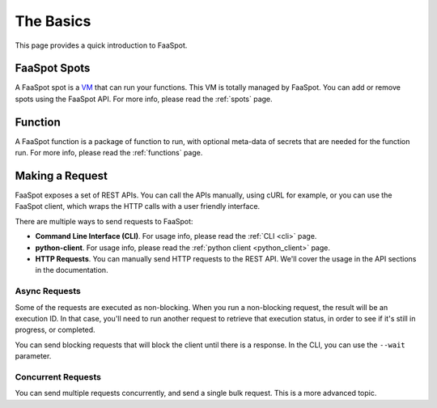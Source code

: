 ==========
The Basics
==========

This page provides a quick introduction to FaaSpot.


FaaSpot Spots
=============

A FaaSpot spot is a `VM <https://en.wikipedia.org/wiki/Virtual_machine>`_ that can run your functions.
This VM is totally managed by FaaSpot. You can add or remove spots using the FaaSpot API.
For more info, please read  the :ref:`spots` page.


Function
========

A FaaSpot function is a package of function to run, with optional meta-data of
secrets that are needed for the function run. For more info, please read  the :ref:`functions` page.


Making a Request
================

FaaSpot exposes a set of REST APIs. You can call the APIs manually, using cURL for example,
or you can use the FaaSpot client, which wraps the HTTP calls with a user friendly interface.

There are multiple ways to send requests to FaaSpot:

- **Command Line Interface (CLI)**. For usage info, please read  the :ref:`CLI <cli>` page.

- **python-client**. For usage info, please read  the :ref:`python client <python_client>` page.

- **HTTP Requests**. You can manually send HTTP requests to the REST API. We'll cover the usage in the API sections in the documentation.


Async Requests
--------------

Some of the requests are executed as non-blocking.
When you run a non-blocking request, the result will be an execution ID.
In that case, you'll need to run another request to retrieve that execution status,
in order to see if it's still in progress, or completed.

You can send blocking requests that will block the client until there is a response.
In the CLI, you can use the ``--wait`` parameter.


Concurrent Requests
-------------------

You can send multiple requests concurrently, and send a single bulk request.
This is a more advanced topic.
